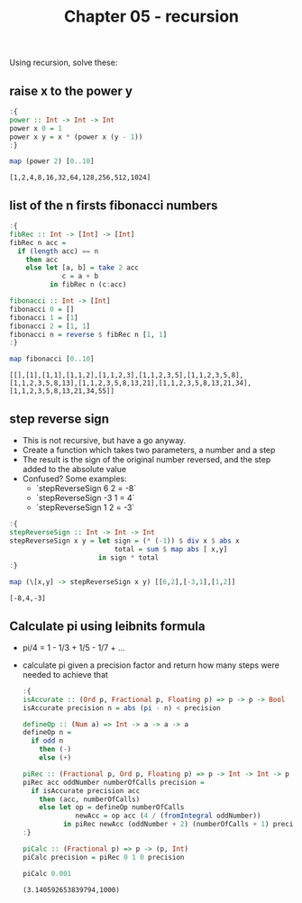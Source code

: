 #+Title: Chapter 05 - recursion
#+startup: fold
#+name: org-clear-haskell-output
#+begin_src emacs-lisp :var strr="" :exports none
  (format "%s" (replace-regexp-in-string "\*Main|? ?>? ?" ""  (format "%s" strr)))
#+end_src

Using recursion, solve these:
** raise x to the power y
   #+begin_src haskell :exports both :post org-clear-haskell-output(*this*)
     :{
     power :: Int -> Int -> Int
     power x 0 = 1
     power x y = x * (power x (y - 1))
     :}

     map (power 2) [0..10]
   #+end_src

   #+RESULTS:
   : [1,2,4,8,16,32,64,128,256,512,1024]

** list of the n firsts fibonacci numbers
   #+begin_src haskell :exports both :post org-clear-haskell-output(*this*)
     :{
     fibRec :: Int -> [Int] -> [Int]
     fibRec n acc = 
       if (length acc) == n
         then acc
         else let [a, b] = take 2 acc
                  c = a + b
               in fibRec n (c:acc)

     fibonacci :: Int -> [Int]
     fibonacci 0 = []
     fibonacci 1 = [1]
     fibonacci 2 = [1, 1]
     fibonacci n = reverse $ fibRec n [1, 1]
     :}

     map fibonacci [0..10]
   #+end_src

   #+RESULTS:
   : [[],[1],[1,1],[1,1,2],[1,1,2,3],[1,1,2,3,5],[1,1,2,3,5,8],[1,1,2,3,5,8,13],[1,1,2,3,5,8,13,21],[1,1,2,3,5,8,13,21,34],[1,1,2,3,5,8,13,21,34,55]]

** step reverse sign
   - This is not recursive, but have a go anyway.
   - Create a function which takes two parameters, a number and a step
   - The result is the sign of the original number reversed, and the step added to the absolute value
   - Confused? Some examples:
     - `stepReverseSign 6 2 = -8`
     - `stepReverseSign -3 1 = 4`
     - `stepReverseSign 1 2 = -3`
       
   #+begin_src haskell :exports both :post org-clear-haskell-output(*this*)
     :{
     stepReverseSign :: Int -> Int -> Int
     stepReverseSign x y = let sign = (* (-1)) $ div x $ abs x
                               total = sum $ map abs [ x,y]
                           in sign * total
     :}

     map (\[x,y] -> stepReverseSign x y) [[6,2],[-3,1],[1,2]]
   #+end_src

   #+RESULTS:
   : [-8,4,-3]

** Calculate pi using leibnits formula
   - pi/4 = 1 - 1/3 + 1/5 - 1/7 + ...
   - calculate pi given a precision factor and return how many steps were needed to achieve that
     #+begin_src haskell :exports both :post org-clear-haskell-output(*this*)
       :{
       isAccurate :: (Ord p, Fractional p, Floating p) => p -> p -> Bool
       isAccurate precision n = abs (pi - n) < precision

       defineOp :: (Num a) => Int -> a -> a -> a
       defineOp n =
         if odd n
           then (-)
           else (+)

       piRec :: (Fractional p, Ord p, Floating p) => p -> Int -> Int -> p -> (p, Int)
       piRec acc oddNumber numberOfCalls precision =
         if isAccurate precision acc
           then (acc, numberOfCalls)
           else let op = defineOp numberOfCalls
                    newAcc = op acc (4 / (fromIntegral oddNumber))
                 in piRec newAcc (oddNumber + 2) (numberOfCalls + 1) precision  
       :}

       piCalc :: (Fractional p) => p -> (p, Int)
       piCalc precision = piRec 0 1 0 precision

       piCalc 0.001
     #+end_src

     #+RESULTS:
     : (3.140592653839794,1000)


